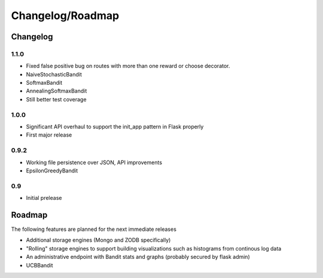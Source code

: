 Changelog/Roadmap
=======================

Changelog
------------

1.1.0
~~~~~
* Fixed false positive bug on routes with more than one reward or choose decorator.
* NaiveStochasticBandit
* SoftmaxBandit
* AnnealingSoftmaxBandit
* Still better test coverage

1.0.0
~~~~~
* Significant API overhaul to support the init_app pattern in Flask properly
* First major release

0.9.2
~~~~~
* Working file persistence over JSON, API improvements
* EpsilonGreedyBandit

0.9
~~~~~
* Initial prelease

Roadmap
--------

The following features are planned for the next immediate releases

* Additional storage engines (Mongo and ZODB specifically)
* "Rolling" storage engines to support building visualizations such as histograms from 
  continous log data
* An administrative endpoint with Bandit stats and graphs (probably secured by flask admin)
* UCBBandit 
